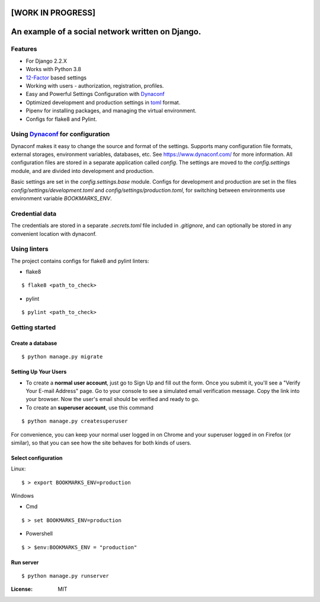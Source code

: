 [WORK IN PROGRESS]
==================

An example of a social network written on Django.
=================================================


.. image:: https://img.shields.io/badge/built%20with-Cookiecutter%20Django-ff69b4.svg
     :target: https://github.com/pydanny/cookiecutter-django/
     :alt: Built with Cookiecutter Django

Features
--------
* For Django 2.2.X

* Works with Python 3.8

* 12-Factor_ based settings

* Working with users - authorization, registration, profiles.

* Easy and Powerful Settings Configuration with Dynaconf_

* Optimized development and production settings in toml_ format.

* Pipenv for installing packages, and managing the virtual environment.

* Configs for flake8 and Pylint.

.. _12-Factor: http://12factor.net/
.. _toml: https://github.com/toml-lang/toml

Using Dynaconf_ for configuration
---------------------------------

Dynaconf makes it easy to change the source and format of the settings. Supports many configuration file formats, external storages, environment variables, databases, etc. See https://www.dynaconf.com/ for more information. All configuration files are stored in a separate application called `config`. The settings are moved to the `config.settings` module, and are divided into development and production.

Basic settings are set in the `config.settings.base` module. Configs for development and production are set in the files `config/settings/development.toml` and `config/settings/production.toml`, for switching between environments use environment variable `BOOKMARKS_ENV`.

.. _Dynaconf: https://www.dynaconf.com/


Credential data
---------------

The credentials are stored in a separate `.secrets.toml` file included in `.gitignore`, and can optionally be stored in any convenient location with dynaconf.


Using linters
-------------

The project contains configs for flake8 and pylint linters:

* flake8

::

    $ flake8 <path_to_check>

* pylint

::

    $ pylint <path_to_check>


Getting started
---------------

Create a database
^^^^^^^^^^^^^^^^^
::

    $ python manage.py migrate

Setting Up Your Users
^^^^^^^^^^^^^^^^^^^^^

* To create a **normal user account**, just go to Sign Up and fill out the form. Once you submit it, you'll see a "Verify Your E-mail Address" page. Go to your console to see a simulated email verification message. Copy the link into your browser. Now the user's email should be verified and ready to go.

* To create an **superuser account**, use this command

::

    $ python manage.py createsuperuser

For convenience, you can keep your normal user logged in on Chrome and your superuser logged in on Firefox (or similar), so that you can see how the site behaves for both kinds of users.

Select configuration
^^^^^^^^^^^^^^^^^^^^
Linux::

        $ > export BOOKMARKS_ENV=production

Windows

- Cmd

::

        $ > set BOOKMARKS_ENV=production

- Powershell

::

        $ > $env:BOOKMARKS_ENV = "production"

Run server
^^^^^^^^^^

::

        $ python manage.py runserver


:License: MIT
